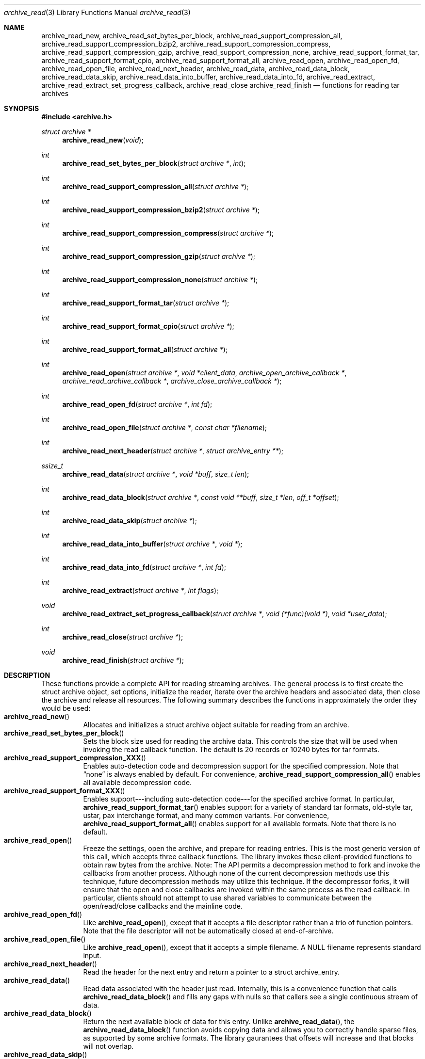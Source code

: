 .\" Copyright (c) 2003-2004 Tim Kientzle
.\" All rights reserved.
.\"
.\" Redistribution and use in source and binary forms, with or without
.\" modification, are permitted provided that the following conditions
.\" are met:
.\" 1. Redistributions of source code must retain the above copyright
.\"    notice, this list of conditions and the following disclaimer.
.\" 2. Redistributions in binary form must reproduce the above copyright
.\"    notice, this list of conditions and the following disclaimer in the
.\"    documentation and/or other materials provided with the distribution.
.\"
.\" THIS SOFTWARE IS PROVIDED BY THE AUTHOR AND CONTRIBUTORS ``AS IS'' AND
.\" ANY EXPRESS OR IMPLIED WARRANTIES, INCLUDING, BUT NOT LIMITED TO, THE
.\" IMPLIED WARRANTIES OF MERCHANTABILITY AND FITNESS FOR A PARTICULAR PURPOSE
.\" ARE DISCLAIMED.  IN NO EVENT SHALL THE AUTHOR OR CONTRIBUTORS BE LIABLE
.\" FOR ANY DIRECT, INDIRECT, INCIDENTAL, SPECIAL, EXEMPLARY, OR CONSEQUENTIAL
.\" DAMAGES (INCLUDING, BUT NOT LIMITED TO, PROCUREMENT OF SUBSTITUTE GOODS
.\" OR SERVICES; LOSS OF USE, DATA, OR PROFITS; OR BUSINESS INTERRUPTION)
.\" HOWEVER CAUSED AND ON ANY THEORY OF LIABILITY, WHETHER IN CONTRACT, STRICT
.\" LIABILITY, OR TORT (INCLUDING NEGLIGENCE OR OTHERWISE) ARISING IN ANY WAY
.\" OUT OF THE USE OF THIS SOFTWARE, EVEN IF ADVISED OF THE POSSIBILITY OF
.\" SUCH DAMAGE.
.\"
.\" $FreeBSD$
.\"
.Dd October 1, 2003
.Dt archive_read 3
.Os
.Sh NAME
.Nm archive_read_new ,
.Nm archive_read_set_bytes_per_block ,
.Nm archive_read_support_compression_all ,
.Nm archive_read_support_compression_bzip2 ,
.Nm archive_read_support_compression_compress ,
.Nm archive_read_support_compression_gzip ,
.Nm archive_read_support_compression_none ,
.Nm archive_read_support_format_tar ,
.Nm archive_read_support_format_cpio ,
.Nm archive_read_support_format_all ,
.Nm archive_read_open ,
.Nm archive_read_open_fd ,
.Nm archive_read_open_file ,
.Nm archive_read_next_header ,
.Nm archive_read_data ,
.Nm archive_read_data_block ,
.Nm archive_read_data_skip ,
.Nm archive_read_data_into_buffer ,
.Nm archive_read_data_into_fd ,
.Nm archive_read_extract ,
.Nm archive_read_extract_set_progress_callback ,
.Nm archive_read_close
.Nm archive_read_finish
.Nd functions for reading tar archives
.Sh SYNOPSIS
.In archive.h
.Ft struct archive *
.Fn archive_read_new "void"
.Ft int
.Fn archive_read_set_bytes_per_block "struct archive *" "int"
.Ft int
.Fn archive_read_support_compression_all "struct archive *"
.Ft int
.Fn archive_read_support_compression_bzip2 "struct archive *"
.Ft int
.Fn archive_read_support_compression_compress "struct archive *"
.Ft int
.Fn archive_read_support_compression_gzip "struct archive *"
.Ft int
.Fn archive_read_support_compression_none "struct archive *"
.Ft int
.Fn archive_read_support_format_tar "struct archive *"
.Ft int
.Fn archive_read_support_format_cpio "struct archive *"
.Ft int
.Fn archive_read_support_format_all "struct archive *"
.Ft int
.Fn archive_read_open "struct archive *" "void *client_data" "archive_open_archive_callback *" "archive_read_archive_callback *" "archive_close_archive_callback *"
.Ft int
.Fn archive_read_open_fd "struct archive *" "int fd"
.Ft int
.Fn archive_read_open_file "struct archive *" "const char *filename"
.Ft int
.Fn archive_read_next_header "struct archive *" "struct archive_entry **"
.Ft ssize_t
.Fn archive_read_data "struct archive *" "void *buff" "size_t len"
.Ft int
.Fn archive_read_data_block "struct archive *" "const void **buff" "size_t *len" "off_t *offset"
.Ft int
.Fn archive_read_data_skip "struct archive *"
.Ft int
.Fn archive_read_data_into_buffer "struct archive *" "void *"
.Ft int
.Fn archive_read_data_into_fd "struct archive *" "int fd"
.Ft int
.Fn archive_read_extract "struct archive *" "int flags"
.Ft void
.Fn archive_read_extract_set_progress_callback "struct archive *" "void (*func)(void *)" "void *user_data"
.Ft int
.Fn archive_read_close "struct archive *"
.Ft void
.Fn archive_read_finish "struct archive *"
.Sh DESCRIPTION
These functions provide a complete API for reading streaming archives.
The general process is to first create the
.Tn struct archive
object, set options, initialize the reader, iterate over the archive
headers and associated data, then close the archive and release all
resources.
The following summary describes the functions in approximately the
order they would be used:
.Bl -tag -compact -width indent
.It Fn archive_read_new
Allocates and initializes a
.Tn struct archive
object suitable for reading from an archive.
.It Fn archive_read_set_bytes_per_block
Sets the block size used for reading the archive data.
This controls the size that will be used when invoking the read
callback function.
The default is 20 records or 10240 bytes for tar formats.
.It Fn archive_read_support_compression_XXX
Enables auto-detection code and decompression support for the
specified compression.
Note that
.Dq none
is always enabled by default.
For convenience,
.Fn archive_read_support_compression_all
enables all available decompression code.
.It Fn archive_read_support_format_XXX
Enables support---including auto-detection code---for the
specified archive format.
In particular,
.Fn archive_read_support_format_tar
enables support for a variety of standard tar formats, old-style tar,
ustar, pax interchange format, and many common variants.
For convenience,
.Fn archive_read_support_format_all
enables support for all available formats.
Note that there is no default.
.It Fn archive_read_open
Freeze the settings, open the archive, and prepare for reading entries.
This is the most generic version of this call, which accepts
three callback functions.
The library invokes these client-provided functions to obtain
raw bytes from the archive.
Note: The API permits a decompression method to fork and invoke the
callbacks from another process.
Although none of the current decompression methods use this technique,
future decompression methods may utilize this technique.
If the decompressor forks, it will ensure that the open and close
callbacks are invoked within the same process as the read callback.
In particular, clients should not attempt to use shared variables to
communicate between the open/read/close callbacks and the mainline code.
.It Fn archive_read_open_fd
Like
.Fn archive_read_open ,
except that it accepts a file descriptor rather than
a trio of function pointers.
Note that the file descriptor will not be automatically closed at
end-of-archive.
.It Fn archive_read_open_file
Like
.Fn archive_read_open ,
except that it accepts a simple filename.
A NULL filename represents standard input.
.It Fn archive_read_next_header
Read the header for the next entry and return a pointer to
a
.Tn struct archive_entry .
.It Fn archive_read_data
Read data associated with the header just read.
Internally, this is a convenience function that calls
.Fn archive_read_data_block
and fills any gaps with nulls so that callers see a single
continuous stream of data.
.It Fn archive_read_data_block
Return the next available block of data for this entry.
Unlike
.Fn archive_read_data ,
the
.Fn archive_read_data_block
function avoids copying data and allows you to correctly handle
sparse files, as supported by some archive formats.
The library gaurantees that offsets will increase and that blocks
will not overlap.
.It Fn archive_read_data_skip
A convenience function that repeatedly calls
.Fn archive_read_data_block
to skip all of the data for this archive entry.
.It Fn archive_read_data_into_buffer
A convenience function that repeatedly calls
.Fn archive_read_data_block
to copy the entire entry into the client-supplied buffer.
Note that the client is responsible for sizing the buffer appropriately.
.It Fn archive_read_data_into_fd
A convenience function that repeatedly calls
.Fn archive_read_data_block
to copy the entire entry to the provided file descriptor.
.It Fn archive_read_extract
A convenience function that recreates the specified object on
disk and reads the entry data into that object.
The
.Va flags
argument modifies how the object is recreated.
It consists of a bitwise OR of one or more of the following values:
.Bl -tag -compact -width "indent"
.It Cm ARCHIVE_EXTRACT_OWNER
The user and group IDs should be set on the restored file.
By default, the user and group IDs are not restored.
.It Cm ARCHIVE_EXTRACT_PERM
The permissions (mode bits) should be restored for all objects.
By default, permissions are only restored for regular files.
.It Cm ARCHIVE_EXTRACT_TIME
The timestamps (mtime, ctime, and atime) should be restored.
By default, they are ignored.
Note that restoring of atime is not currently supported.
.It Cm ARCHIVE_EXTRACT_NO_OVERWRITE
Existing files on disk will not be overwritten.
By default, existing files are unlinked before the new entry is written.
.It Cm ARCHIVE_EXTRACT_UNLINK
Existing files on disk will be unlinked and recreated from scratch.
By default, existing files are truncated and rewritten, but
the file is not recreated.
In particular, the default behavior does not break existing hard links.
.El
.It Fn archive_read_extract_set_progress_callback
Sets a pointer to a user-defined callback that can be used
for updating progress displays during extraction.
The progress function will be invoked during the extraction of large
regular files.
The progress function will be invoked with the pointer provided to this call.
Generally, the data pointed to should include a reference to the archive
object and the archive_entry object so that various statistics
can be retrieved for the progress display.
.It Fn archive_read_close
Complete the archive and invoke the close callback.
.It Fn archive_read_finish
Invokes
.Fn archive_read_close
if it wasn't invoked maually, then release all resources.
.El
.Pp
Note that the library determines most of the relevant information about
the archive by inspection.
In particular, it automatically detects
.Xr gzip 1
or
.Xr bzip2 1
compression and transparently performs the appropriate decompression.
It also automatically detects the archive format.
.Pp
The callback functions must match the following prototypes:
.Bl -item -offset indent
.It
.Ft typedef ssize_t
.Fn archive_read_callback "struct archive *" "void *client_data" "const void **buffer"
.It
.Ft typedef int
.Fn archive_open_callback "struct archive *" "void *client_data"
.It
.Ft typedef int
.Fn archive_close_callback "struct archive *" "void *client_data"
.El
These callback functions are called whenever the library requires
raw bytes from the archive.
Note that it is the client's responsibility to correctly
block the input.
.Pp
A complete description of the
.Tn struct archive
and
.Tn struct archive_entry
objects can be found in the overview manual page for
.Xr libarchive 3 .
.Sh EXAMPLE
The following illustrates basic usage of the library.
In this example,
the callback functions are simply wrappers around the standard
.Xr open 2 ,
.Xr read 2 ,
and
.Xr close 2
system calls.
.Bd -literal -offset indent
void
list_archive(const char *name)
{
  struct mydata *mydata;
  struct archive *a;
  struct archive_entry *entry;

  mydata = malloc(sizeof(struct mydata));
  a = archive_read_new();
  mydata->name = name;
  archive_read_support_compression_all(a);
  archive_read_support_format_all(a);
  archive_read_open(a, mydata, myopen, myread, myclose);
  while (archive_read_next_header(a, &entry) == ARCHIVE_OK) {
    printf("%s\\n",archive_entry_pathname(entry));
    archive_read_data_skip(a);
  }
  archive_read_finish(a);
  free(mydata);
}

ssize_t
myread(struct archive *a, void *client_data, const void **buff)
{
  struct mydata *mydata = client_data;

  *buff = mydata->buff;
  return (read(mydata->fd, mydata->buff, 10240));
}

int
myopen(struct archive *a, void *client_data)
{
  struct mydata *mydata = client_data;

  mydata->fd = open(mydata->name, O_RDONLY);
  return (mydata->fd >= 0);
}

int
myclose(struct archive *a, void *client_data)
{
  struct mydata *mydata = client_data;

  if (mydata->fd > 0)
    close(mydata->fd);
  return (0);
}
.Ed
.Sh RETURN VALUES
Most functions return zero on success, non-zero on error.
The possible return codes include:
.Cm ARCHIVE_OK
(the operation succeeded)
.Cm ARCHIVE_WARN
(the operation succeeded but a non-critical error was encountered)
.Cm ARCHIVE_EOF
(end-of-archive was encountered),
.Cm ARCHIVE_RETRY
(the operation failed but can be retried),
and
.Cm ARCHIVE_FATAL
(there was a fatal error; the archive should be closed immediately).
Detailed error codes and textual descriptions are available from the
.Fn archive_errno
and
.Fn archive_error_string
functions.
.Pp
.Fn archive_read_new
returns a pointer to a freshly allocated
.Tn struct archive
object.
It returns
.Dv NULL
on error.
.Pp
.Fn archive_read_data
returns a count of bytes actually read or zero at the end of the entry.
On error, a value of
.Cm ARCHIVE_FATAL ,
.Cm ARCHIVE_WARN ,
or
.Cm ARCHIVE_RETRY
is returned and an error code and textual description can be retrieved from the
.Fn archive_errno
and
.Fn archive_error_string
functions.
.Pp
The library expects the client callbacks to behave similarly.
If there is an error, you can use
.Fn archive_set_error
to set an appropriate error code and description,
then return one of the non-zero values above.
(Note that the value eventually returned to the client may
not be the same; many errors that are not critical at the level
of basic I/O can prevent the archive from being properly read,
thus most I/O errors eventually cause
.Cm ARCHIVE_FATAL
to be returned.)
.\" .Sh ERRORS
.Sh SEE ALSO
.Xr tar 1 ,
.Xr archive 3 ,
.Xr tar 5
.Sh HISTORY
The
.Nm libarchive
library first appeared in
.Fx 5.3 .
.Sh AUTHORS
.An -nosplit
The
.Nm libarchive
library was written by
.An Tim Kientzle Aq kientzle@acm.org .
.Sh BUGS

